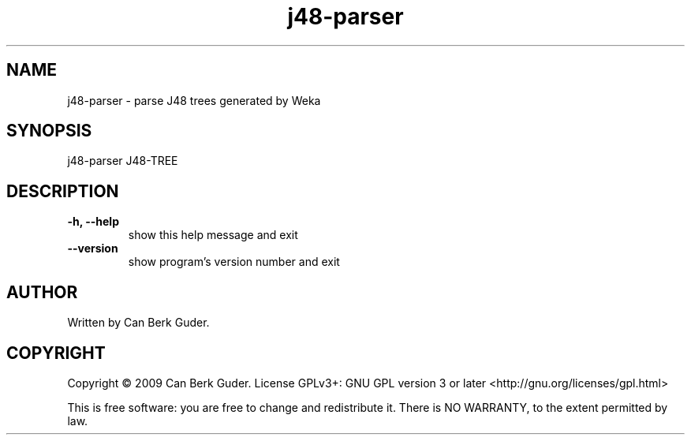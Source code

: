 .TH j48-parser 1 "January 2009" "j48-parser 0.2" "User Commands"
.SH NAME
j48-parser - parse J48 trees generated by Weka
.SH SYNOPSIS
j48-parser J48-TREE
.SH DESCRIPTION
.TP
.B -h, --help
show this help message and exit
.TP
.B --version
show program's version number and exit
.SH AUTHOR
Written by Can Berk Guder.
.SH COPYRIGHT
Copyright \(co 2009 Can Berk Guder.
License GPLv3+: GNU GPL version 3 or later <http://gnu.org/licenses/gpl.html>
.PP
This is free software: you are free to change and redistribute it. There is NO WARRANTY, to the extent permitted by law.
